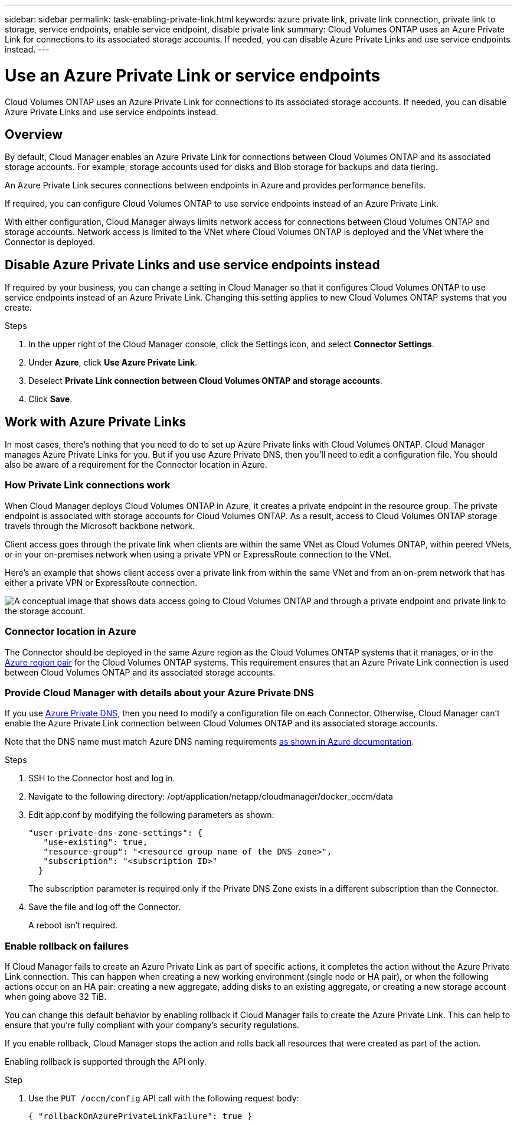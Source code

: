 ---
sidebar: sidebar
permalink: task-enabling-private-link.html
keywords: azure private link, private link connection, private link to storage, service endpoints, enable service endpoint, disable private link
summary: Cloud Volumes ONTAP uses an Azure Private Link for connections to its associated storage accounts. If needed, you can disable Azure Private Links and use service endpoints instead.
---

= Use an Azure Private Link or service endpoints
:hardbreaks:
:nofooter:
:icons: font
:linkattrs:
:imagesdir: ./media/

[.lead]
Cloud Volumes ONTAP uses an Azure Private Link for connections to its associated storage accounts. If needed, you can disable Azure Private Links and use service endpoints instead.

== Overview

By default, Cloud Manager enables an Azure Private Link for connections between Cloud Volumes ONTAP and its associated storage accounts. For example, storage accounts used for disks and Blob storage for backups and data tiering.

An Azure Private Link secures connections between endpoints in Azure and provides performance benefits.

If required, you can configure Cloud Volumes ONTAP to use service endpoints instead of an Azure Private Link.

With either configuration, Cloud Manager always limits network access for connections between Cloud Volumes ONTAP and storage accounts. Network access is limited to the VNet where Cloud Volumes ONTAP is deployed and the VNet where the Connector is deployed.

== Disable Azure Private Links and use service endpoints instead

If required by your business, you can change a setting in Cloud Manager so that it configures Cloud Volumes ONTAP to use service endpoints instead of an Azure Private Link. Changing this setting applies to new Cloud Volumes ONTAP systems that you create.

.Steps

.	In the upper right of the Cloud Manager console, click the Settings icon, and select *Connector Settings*.

.	Under *Azure*, click *Use Azure Private Link*.

. Deselect *Private Link connection between Cloud Volumes ONTAP and storage accounts*.

.	Click *Save*.

== Work with Azure Private Links

In most cases, there’s nothing that you need to do to set up Azure Private links with Cloud Volumes ONTAP. ​Cloud Manager manages Azure Private Links for you. But if you use Azure Private DNS, then you’ll need to edit a configuration file. You should also be aware of a requirement for the Connector location in Azure.

=== How Private Link connections work

When Cloud Manager deploys Cloud Volumes ONTAP in Azure, it creates a private endpoint in the resource group. The private endpoint is associated with storage accounts for Cloud Volumes ONTAP. As a result, access to Cloud Volumes ONTAP storage travels through the Microsoft backbone network.

Client access goes through the private link when clients are within the same VNet as Cloud Volumes ONTAP, within peered VNets, or in your on-premises network when using a private VPN or ExpressRoute connection to the VNet.

Here's an example that shows client access over a private link from within the same VNet and from an on-prem network that has either a private VPN or ExpressRoute connection.

image:diagram_azure_private_link.png[A conceptual image that shows data access going to Cloud Volumes ONTAP and through a private endpoint and private link to the storage account.]

=== Connector location in Azure

The Connector should be deployed in the same Azure region as the Cloud Volumes ONTAP systems that it manages, or in the https://docs.microsoft.com/en-us/azure/availability-zones/cross-region-replication-azure#azure-cross-region-replication-pairings-for-all-geographies[Azure region pair^] for the Cloud Volumes ONTAP systems. This requirement ensures that an Azure Private Link connection is used between Cloud Volumes ONTAP and its associated storage accounts.

=== Provide Cloud Manager with details about your Azure Private DNS

If you use https://docs.microsoft.com/en-us/azure/dns/private-dns-overview[Azure Private DNS^], then you need to modify a configuration file on each Connector. Otherwise, Cloud Manager can't enable the Azure Private Link connection between Cloud Volumes ONTAP and its associated storage accounts.

Note that the DNS name must match Azure DNS naming requirements https://docs.microsoft.com/en-us/azure/storage/common/storage-private-endpoints#dns-changes-for-private-endpoints[as shown in Azure documentation^].

.Steps

. SSH to the Connector host and log in.

. Navigate to the following directory: /opt/application/netapp/cloudmanager/docker_occm/data

. Edit app.conf by modifying the following parameters as shown:
+
 "user-private-dns-zone-settings": {
    "use-existing": true,
    "resource-group": "<resource group name of the DNS zone>",
    "subscription": "<subscription ID>"
   }
+
The subscription parameter is required only if the Private DNS Zone exists in a different subscription than the Connector.

. Save the file and log off the Connector.
+
A reboot isn't required.

=== Enable rollback on failures

If Cloud Manager fails to create an Azure Private Link as part of specific actions, it completes the action without the Azure Private Link connection. This can happen when creating a new working environment (single node or HA pair), or when the following actions occur on an HA pair: creating a new aggregate, adding disks to an existing aggregate, or creating a new storage account when going above 32 TiB.

You can change this default behavior by enabling rollback if Cloud Manager fails to create the Azure Private Link. This can help to ensure that you're fully compliant with your company's security regulations.

If you enable rollback, Cloud Manager stops the action and rolls back all resources that were created as part of the action.

Enabling rollback is supported through the API only.

.Step

. Use the `PUT /occm/config` API call with the following request body:
+
[source, json]
{ "rollbackOnAzurePrivateLinkFailure": true }
